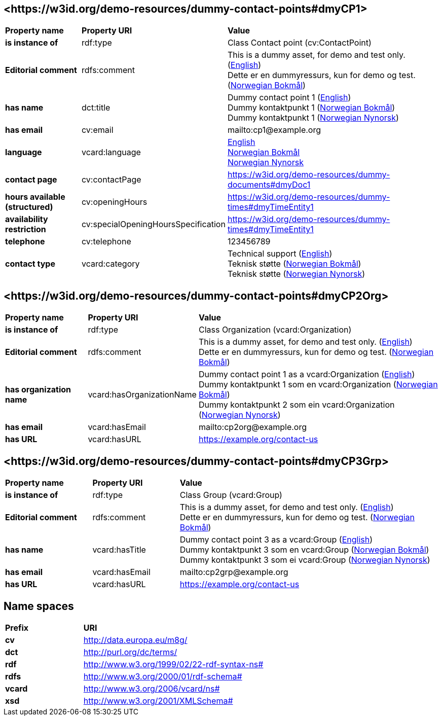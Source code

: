// Asciidoc file auto-generated by "(Digdir) Excel2Turtle/Html v.3"

== <\https://w3id.org/demo-resources/dummy-contact-points#dmyCP1> [[dmyCP1]]

[cols="20s,20d,60d"]
|===
| Property name | *Property URI* | *Value*
| is instance of | rdf:type | Class Contact point (cv:ContactPoint)
| Editorial comment | rdfs:comment |  This is a dummy asset, for demo and test only. (http://publications.europa.eu/resource/authority/language/ENG[English]) + 
 Dette er en dummyressurs, kun for demo og test. (http://publications.europa.eu/resource/authority/language/NOB[Norwegian Bokmål])
| has name | dct:title |  Dummy contact point 1 (http://publications.europa.eu/resource/authority/language/ENG[English]) + 
 Dummy kontaktpunkt 1 (http://publications.europa.eu/resource/authority/language/NOB[Norwegian Bokmål]) + 
 Dummy kontaktpunkt 1 (http://publications.europa.eu/resource/authority/language/NNO[Norwegian Nynorsk])
| has email | cv:email |  mailto:cp1@example.org
| language | vcard:language | http://publications.europa.eu/resource/authority/language/ENG[English] + 
http://publications.europa.eu/resource/authority/language/NOB[Norwegian Bokmål] + 
http://publications.europa.eu/resource/authority/language/NNO[Norwegian Nynorsk]
| contact page | cv:contactPage |  https://w3id.org/demo-resources/dummy-documents#dmyDoc1
| hours available (structured) | cv:openingHours |  https://w3id.org/demo-resources/dummy-times#dmyTimeEntity1
| availability restriction | cv:specialOpeningHoursSpecification |  https://w3id.org/demo-resources/dummy-times#dmyTimeEntity1
| telephone | cv:telephone |  123456789
| contact type | vcard:category |  Technical support (http://publications.europa.eu/resource/authority/language/ENG[English]) + 
 Teknisk støtte (http://publications.europa.eu/resource/authority/language/NOB[Norwegian Bokmål]) + 
 Teknisk støtte (http://publications.europa.eu/resource/authority/language/NNO[Norwegian Nynorsk])
|===

== <\https://w3id.org/demo-resources/dummy-contact-points#dmyCP2Org> [[dmyCP2Org]]

[cols="20s,20d,60d"]
|===
| Property name | *Property URI* | *Value*
| is instance of | rdf:type | Class Organization (vcard:Organization)
| Editorial comment | rdfs:comment |  This is a dummy asset, for demo and test only. (http://publications.europa.eu/resource/authority/language/ENG[English]) + 
 Dette er en dummyressurs, kun for demo og test. (http://publications.europa.eu/resource/authority/language/NOB[Norwegian Bokmål])
| has organization name | vcard:hasOrganizationName |  Dummy contact point 1 as a vcard:Organization (http://publications.europa.eu/resource/authority/language/ENG[English]) + 
 Dummy kontaktpunkt 1 som en vcard:Organization (http://publications.europa.eu/resource/authority/language/NOB[Norwegian Bokmål]) + 
 Dummy kontaktpunkt 2 som ein vcard:Organization (http://publications.europa.eu/resource/authority/language/NNO[Norwegian Nynorsk])
| has email | vcard:hasEmail |  mailto:cp2org@example.org
| has URL | vcard:hasURL |  https://example.org/contact-us
|===

== <\https://w3id.org/demo-resources/dummy-contact-points#dmyCP3Grp> [[dmyCP3Grp]]

[cols="20s,20d,60d"]
|===
| Property name | *Property URI* | *Value*
| is instance of | rdf:type | Class Group (vcard:Group)
| Editorial comment | rdfs:comment |  This is a dummy asset, for demo and test only. (http://publications.europa.eu/resource/authority/language/ENG[English]) + 
 Dette er en dummyressurs, kun for demo og test. (http://publications.europa.eu/resource/authority/language/NOB[Norwegian Bokmål])
| has name | vcard:hasTitle |  Dummy contact point 3 as a vcard:Group (http://publications.europa.eu/resource/authority/language/ENG[English]) + 
 Dummy kontaktpunkt 3 som en vcard:Group (http://publications.europa.eu/resource/authority/language/NOB[Norwegian Bokmål]) + 
 Dummy kontaktpunkt 3 som ei vcard:Group (http://publications.europa.eu/resource/authority/language/NNO[Norwegian Nynorsk])
| has email | vcard:hasEmail |  mailto:cp2grp@example.org
| has URL | vcard:hasURL |  https://example.org/contact-us
|===

== Name spaces [[Namespace]]

[cols="30s,70d"]
|===
| Prefix | *URI*
| cv | http://data.europa.eu/m8g/
| dct | http://purl.org/dc/terms/
| rdf | http://www.w3.org/1999/02/22-rdf-syntax-ns#
| rdfs | http://www.w3.org/2000/01/rdf-schema#
| vcard | http://www.w3.org/2006/vcard/ns#
| xsd | http://www.w3.org/2001/XMLSchema#
|===

// End of the file, 2024-11-25 11:08:31